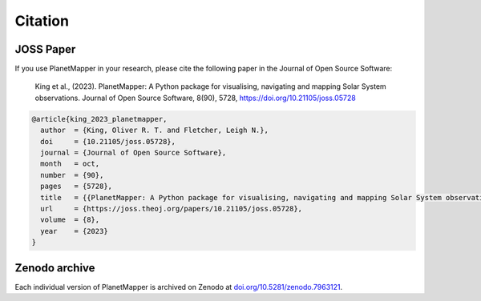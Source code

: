 .. _citation:

Citation
********

.. image:: https://joss.theoj.org/papers/10.21105/joss.05728/status.svg
   :target: https://doi.org/10.21105/joss.05728
.. image:: https://zenodo.org/badge/DOI/10.5281/zenodo.7963121.svg
   :target: https://doi.org/10.5281/zenodo.7963121

JOSS Paper
==========
If you use PlanetMapper in your research, please cite the following paper in the Journal of Open Source Software:

   King et al., (2023). PlanetMapper: A Python package for visualising, navigating and mapping Solar System observations. Journal of Open Source Software, 8(90), 5728, https://doi.org/10.21105/joss.05728

.. code-block:: bibtex

   @article{king_2023_planetmapper,
     author  = {King, Oliver R. T. and Fletcher, Leigh N.},
     doi     = {10.21105/joss.05728},
     journal = {Journal of Open Source Software},
     month   = oct,
     number  = {90},
     pages   = {5728},
     title   = {{PlanetMapper: A Python package for visualising, navigating and mapping Solar System observations}},
     url     = {https://joss.theoj.org/papers/10.21105/joss.05728},
     volume  = {8},
     year    = {2023}
   }

Zenodo archive
==============
Each individual version of PlanetMapper is archived on Zenodo at `doi.org/10.5281/zenodo.7963121 <https://doi.org/10.5281/zenodo.7963121>`__.
